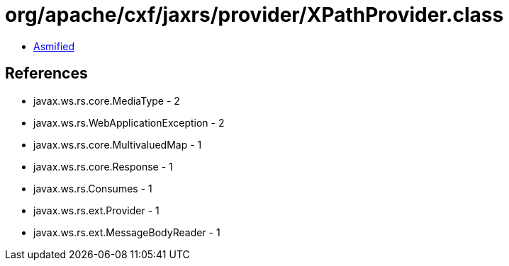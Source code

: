 = org/apache/cxf/jaxrs/provider/XPathProvider.class

 - link:XPathProvider-asmified.java[Asmified]

== References

 - javax.ws.rs.core.MediaType - 2
 - javax.ws.rs.WebApplicationException - 2
 - javax.ws.rs.core.MultivaluedMap - 1
 - javax.ws.rs.core.Response - 1
 - javax.ws.rs.Consumes - 1
 - javax.ws.rs.ext.Provider - 1
 - javax.ws.rs.ext.MessageBodyReader - 1
